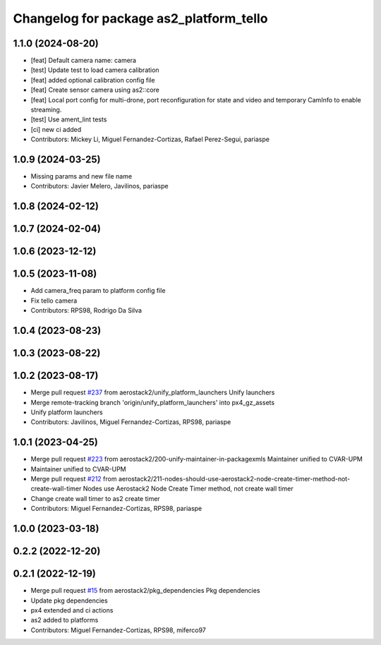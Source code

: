 ^^^^^^^^^^^^^^^^^^^^^^^^^^^^^^^^^^^^^^^^
Changelog for package as2_platform_tello
^^^^^^^^^^^^^^^^^^^^^^^^^^^^^^^^^^^^^^^^

1.1.0 (2024-08-20)
------------------
* [feat] Default camera name: camera
* [test] Update test to load camera calibration
* [feat] added optional calibration config file
* [feat] Create sensor camera using as2::core
* [feat] Local port config for multi-drone, port reconfiguration for state and video and temporary CamInfo to enable streaming.
* [test] Use ament_lint tests
* [ci] new ci added
* Contributors: Mickey Li, Miguel Fernandez-Cortizas, Rafael Perez-Segui, pariaspe

1.0.9 (2024-03-25)
------------------
* Missing params and new file name
* Contributors: Javier Melero, Javilinos, pariaspe

1.0.8 (2024-02-12)
------------------

1.0.7 (2024-02-04)
------------------

1.0.6 (2023-12-12)
------------------

1.0.5 (2023-11-08)
------------------
* Add camera_freq param to platform config file
* Fix tello camera
* Contributors: RPS98, Rodrigo Da Silva

1.0.4 (2023-08-23)
------------------

1.0.3 (2023-08-22)
------------------

1.0.2 (2023-08-17)
------------------
* Merge pull request `#237 <https://github.com/aerostack2/aerostack2/issues/237>`_ from aerostack2/unify_platform_launchers
  Unify launchers
* Merge remote-tracking branch 'origin/unify_platform_launchers' into px4_gz_assets
* Unify platform launchers
* Contributors: Javilinos, Miguel Fernandez-Cortizas, RPS98, pariaspe

1.0.1 (2023-04-25)
------------------
* Merge pull request `#223 <https://github.com/aerostack2/aerostack2/issues/223>`_ from aerostack2/200-unify-maintainer-in-packagexmls
  Maintainer unified to CVAR-UPM
* Maintainer unified to CVAR-UPM
* Merge pull request `#212 <https://github.com/aerostack2/aerostack2/issues/212>`_ from aerostack2/211-nodes-should-use-aerostack2-node-create-timer-method-not-create-wall-timer
  Nodes use Aerostack2 Node Create Timer method, not create wall timer
* Change create wall timer to as2 create timer
* Contributors: Miguel Fernandez-Cortizas, RPS98, pariaspe

1.0.0 (2023-03-18)
------------------

0.2.2 (2022-12-20)
------------------

0.2.1 (2022-12-19)
------------------
* Merge pull request `#15 <https://github.com/aerostack2/aerostack2/issues/15>`_ from aerostack2/pkg_dependencies
  Pkg dependencies
* Update pkg dependencies
* px4 extended and ci actions
* as2 added to platforms
* Contributors: Miguel Fernandez-Cortizas, RPS98, miferco97
